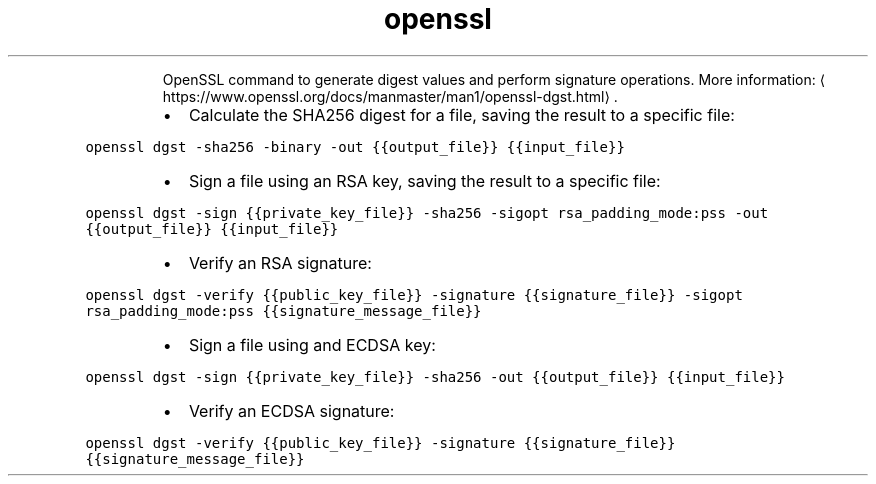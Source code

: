 .TH openssl dgst
.PP
.RS
OpenSSL command to generate digest values and perform signature operations.
More information: \[la]https://www.openssl.org/docs/manmaster/man1/openssl-dgst.html\[ra]\&.
.RE
.RS
.IP \(bu 2
Calculate the SHA256 digest for a file, saving the result to a specific file:
.RE
.PP
\fB\fCopenssl dgst \-sha256 \-binary \-out {{output_file}} {{input_file}}\fR
.RS
.IP \(bu 2
Sign a file using an RSA key, saving the result to a specific file:
.RE
.PP
\fB\fCopenssl dgst \-sign {{private_key_file}} \-sha256 \-sigopt rsa_padding_mode:pss \-out {{output_file}} {{input_file}}\fR
.RS
.IP \(bu 2
Verify an RSA signature:
.RE
.PP
\fB\fCopenssl dgst \-verify {{public_key_file}} \-signature {{signature_file}} \-sigopt rsa_padding_mode:pss {{signature_message_file}}\fR
.RS
.IP \(bu 2
Sign a file using and ECDSA key:
.RE
.PP
\fB\fCopenssl dgst \-sign {{private_key_file}} \-sha256 \-out {{output_file}} {{input_file}}\fR
.RS
.IP \(bu 2
Verify an ECDSA signature:
.RE
.PP
\fB\fCopenssl dgst \-verify {{public_key_file}} \-signature {{signature_file}} {{signature_message_file}}\fR
